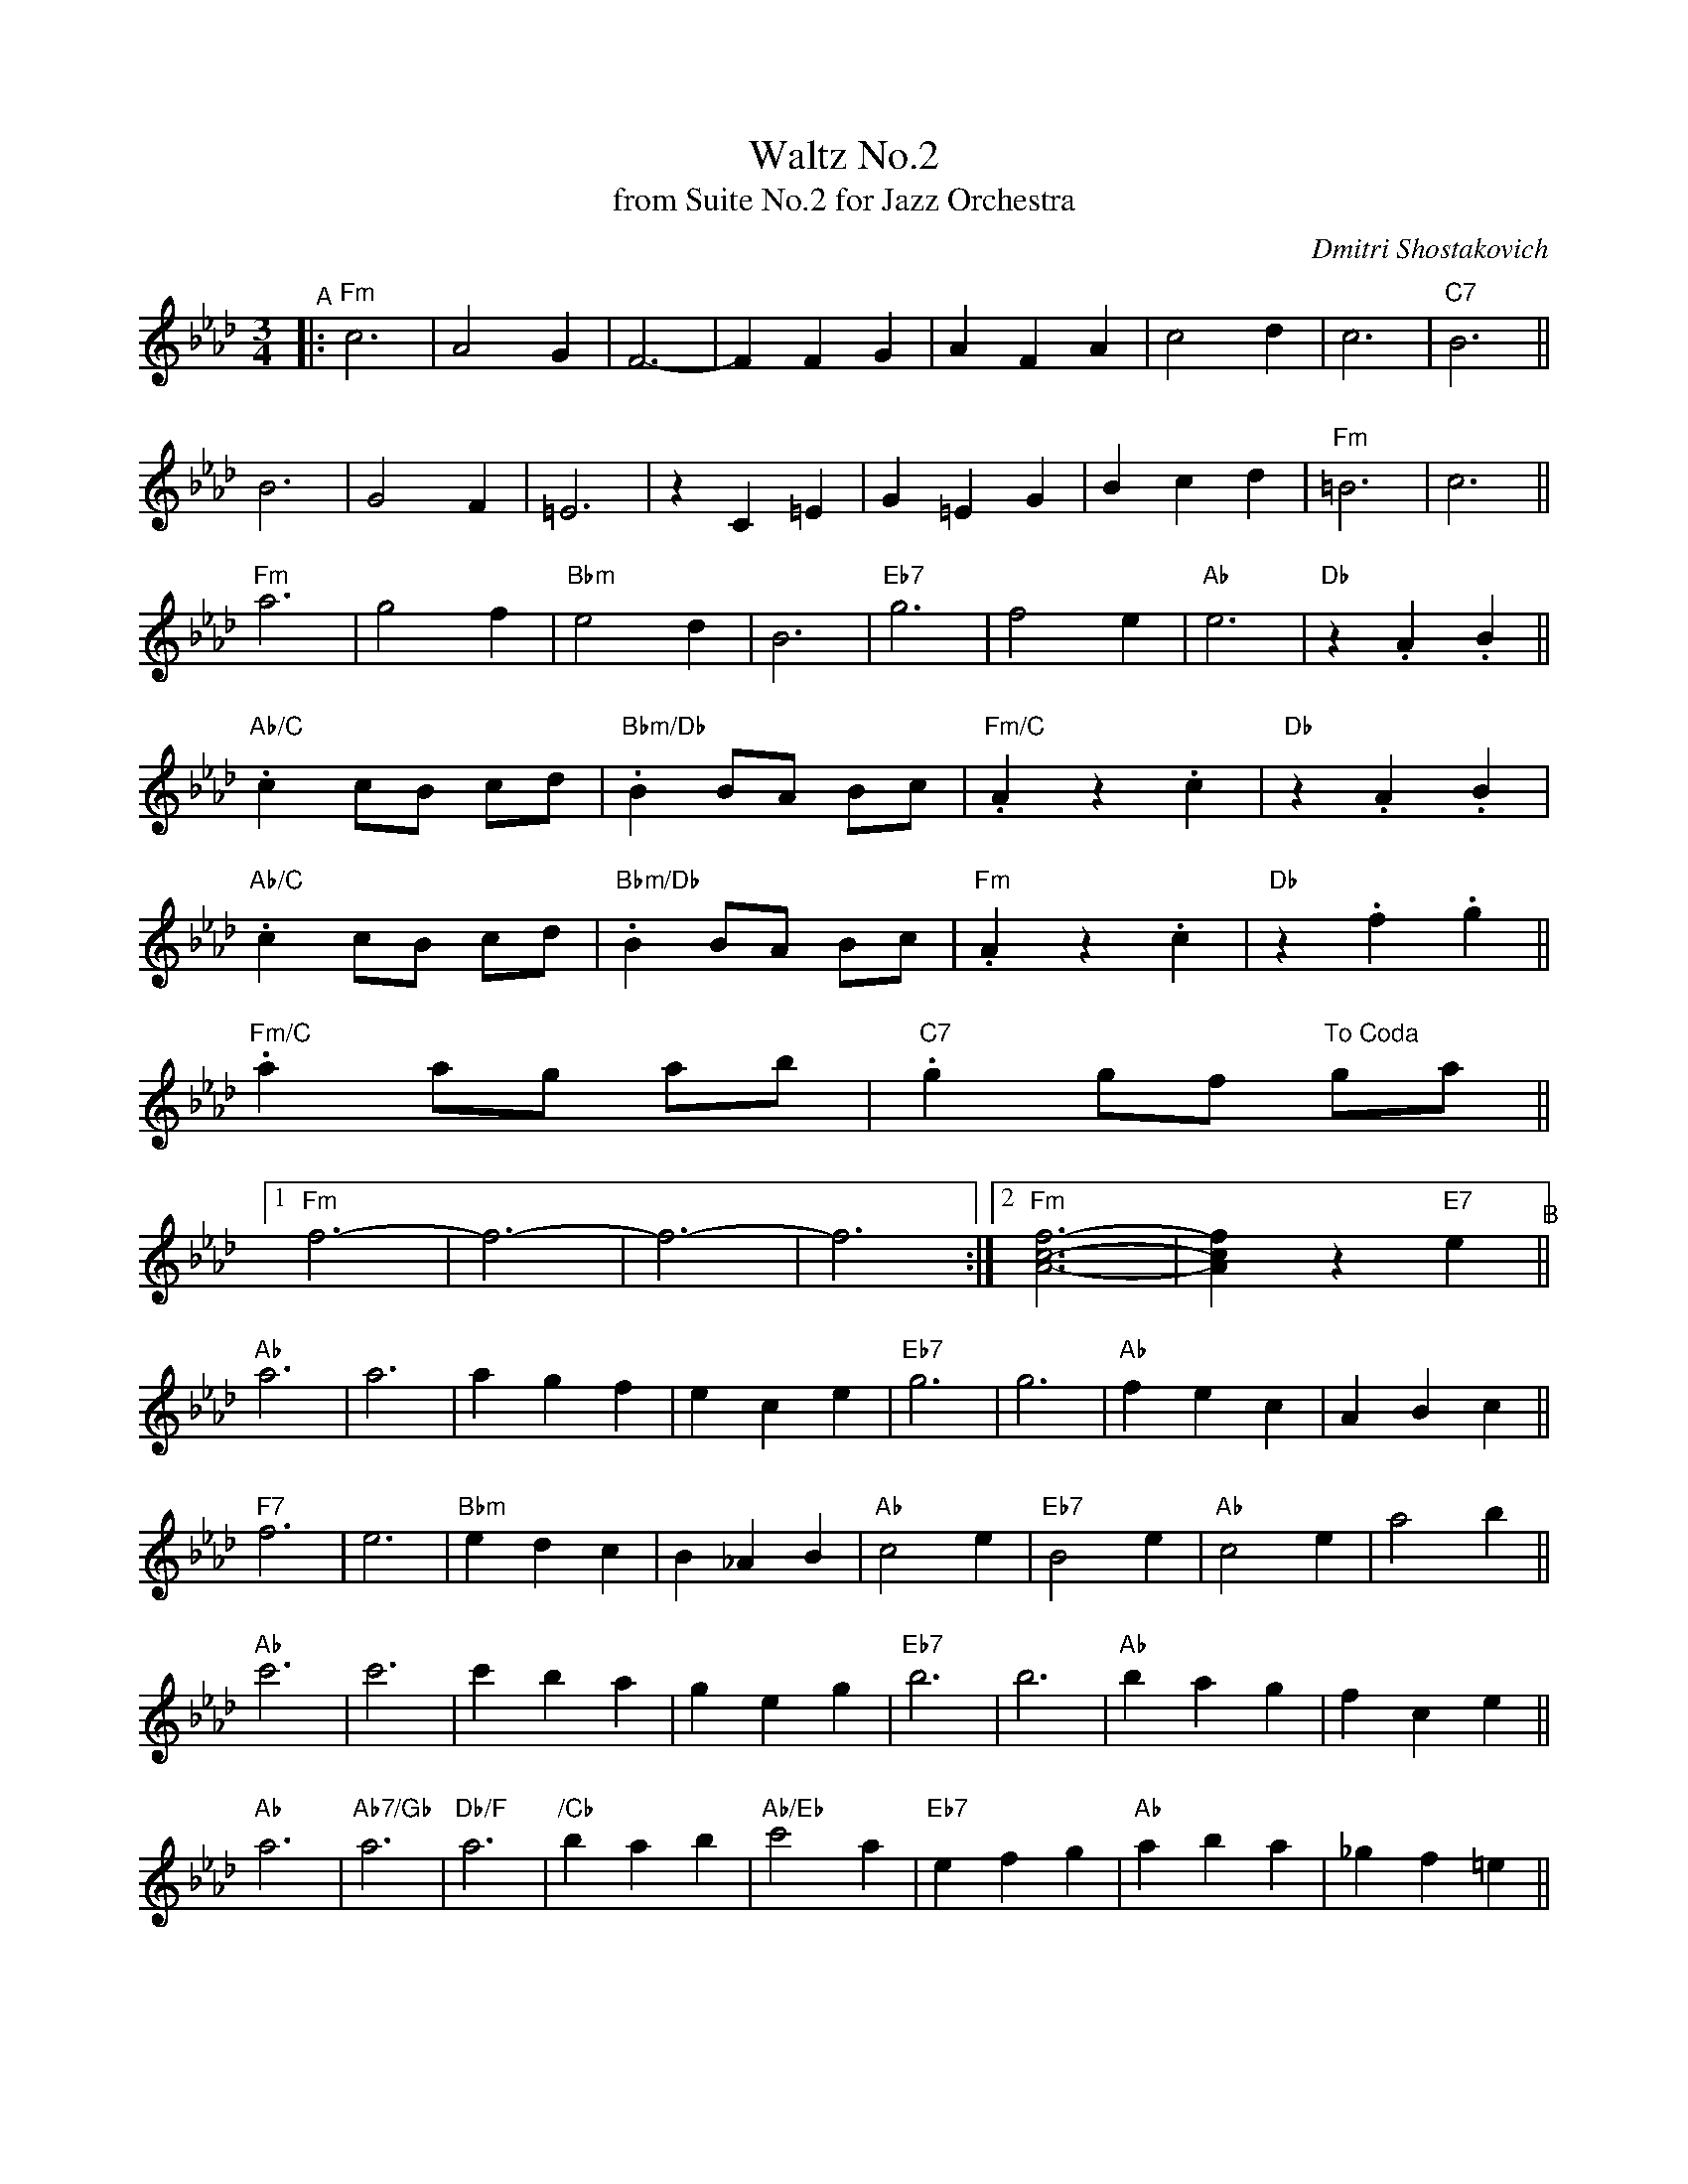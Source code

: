X: 1
T: Waltz No.2
T: from Suite No.2 for Jazz Orchestra
N: Transposed no chords, _B,>D
C: Dmitri Shostakovich
R: waltz
Z: 2020 John Chambers <jc:trillian.mit.edu>
M: 3/4
L: 1/4
K: Fm
"^A"|:\
"Fm"c3 | A2G | F3- | FFG | AFA | c2d | c3 | "C7"B3 ||
B3 | G2F | =E3 | zC=E | G=EG | Bcd | "Fm"=B3 | c3 ||
"Fm"a3 | g2f | "Bbm"e2d | B3 | "Eb7"g3 | f2e | "Ab"e3 | "Db"z.A.B ||
"Ab/C".c c/B/ c/d/ | "Bbm/Db".B B/A/ B/c/ | "Fm/C".Az.c | "Db"z.A.B |
"Ab/C".c c/B/ c/d/ | "Bbm/Db".B B/A/ B/c/ | "Fm".Az.c | "Db"z.f.g ||
"Fm/C".a a/g/ a/b/ | "C7".g g/f/ "To Coda"g/a/ ||
[1 "Fm"f3- | f3- | f3- | f3 :|[2 "Fm"[A3-c3-f3-] | [Acf] z "E7"e "^B"||
"Ab"a3 | a3 | agf | ece | "Eb7"g3 | g3 | "Ab"fec | ABc ||
"F7"f3 | e3 | "Bbm"edc | B_AB | "Ab"c2e | "Eb7"B2e | "Ab"c2e | a2b ||
"Ab"c'3 | c'3 | c'ba | geg | "Eb7"b3 | b3 | "Ab"bag | fce ||
"Ab"a3 | "Ab7/Gb"a3 | "Db/F"a3 | "/Cb"bab | "Ab/Eb"c'2a | "Eb7"efg | "Ab"aba | _gf=e||
"^C"|:\
"Db"f'2a- | aga | f'2a- | a_g'f' | "Ab7"f'2e' | =d'2e' | b'2a' | _g'f'e' ||
"Db"f'2a- | aga | f'2a- | abc' | "Gb"d'2e' | "/C"f'2f' | "Eb7"=g'f'g' |
[1 "Ab"a'2_g' :|[2 "Ab"a'/b'/ a'/g'/ a'/b'/ | "Caug7"[=e'2^g'2c''2]"G.C. al Coda"^g' !coda!|]
"Fm"f3 | "C7"zc'2 ||
"Fm"c'3 | a2g | f3- | fga | afa | c'2d' | "C7/G"c'3 | b3 ||
"Bbm/G"b3 | "Fm/C"g2f | "C7/G"=e3- | ec=e | g=eg | bc'd' | "Fm"=b3 | c'3 ||
a3 | g2f | "Bbm/G"e2d | B3 | "Eb/G"g3 | f2e | "Ab"e3 | "Db"z.A.[GB] ||
"Ab/C".[Ac] c/B/ c/d/ | "Bbm/Db".[GB] B/A/ B/c/ | "Fm/C".[FA]z.[FAc] | "Db"z.[FA].[GB] |
"Ab/C".[Ac] c/B/ c/d/ | "Db".[GB] B/A/ B/c/ | "Fm/C".[FA]z.[FAc] | "Db".[Af].[Bg] ||
"Fm/C".[fa] a/g/ a/b/ | "C7".[=eg] g/f/ g/a/ | "Fm"fz "C7".[=ebc'] | "Fm".[faf'] z2 |]

X: 2
T: Waltz No.2
T: from Suite No.2 for Jazz Orchestra
N: Transposed with chords
C: Dmitri Shostakovich
R: waltz
Z: 2020 John Chambers <jc:trillian.mit.edu>
M: 3/4
L: 1/4
K: Gm
"^A"|:\
"Gm"d3 | B2A | G3- | GGA | BGB | d2e | d3 | "D7"c3 ||
c3 | A2G | ^F3 | zC^F | A^FA | cde | "Gm"^c3 | d3 ||
"Gm"b3 | a2g | "Cm"f2e | c3 | "F7"a3 | g2f | "Bb"f3 | "Eb"z.B.[Ac] ||
"Bb/D".[Bd] d/c/ d/e/ | "Cm/Eb".[Ac] c/B/ c/d/ | "Gm/D".[GB]z.[GBd] | "Eb"z.[GB].[Ac] |
"Bb/D".[Bd] d/c/ d/e/ | "Cm/Eb".[Ac] c/B/ c/d/ | "Gm".[GB]z.[GBd] | "Eb"z.[Bg][.[ca] ||
"Gm/D".[gb] b/a/ b/c'/ | "D7".[^fa] a/g/ "To Coda"a/b/ ||
[1 "Gm"g3- | g3- | g3- | g3 :|[2 "Gm"[B3-d3-g3-] | [Bdg] z "Gb7"f "^B"||
"Bb"b3 | b3 | bag | fdf | "F7"a3 | a3 | "Bb"gfd | Bcd ||
"G7"g3 | f3 | "Cm"fed | c_Bc | "Bb"d2f | "F7"c2f | "Bb"d2f | b2c' ||
"Bb"d'3 | d'3 | d'c'b | afa | "F7"c'3 | c'3 | "Bb"c'ba | gdf ||
"Bb"b3 | "Bb7/Ab"b3 | "Eb/G"b3 | "/Cb"c'bc' | "Bb/F"d'2b | "F7"fga | "Bb"bc'b | _ag^f||
"^C"|:\
"Eb"g'2b- | bab | g'2b- | b_a'g' | "Bb7"g'2f' | =e'2f' | c''2b' | _a'g'f' ||
"Eb"g'2b- | bab | g'2b- | bc'd' | "Ab"e'2f' | "/C"g'2g' | "F7"=a'g'a' |
[1 "Bb"b'2_a' :|[2 "Bb"b'/c''/ b'/a'/ b'/c''/ | "Daug7"[^f'2^a'2d''2]"A.C. al Coda"^a' !coda!|]
"Gm"g3 | "D7"zd'2 ||
"Gm"d'3 | b2a | g3- | gab | bgb | d'2e' | "D7/A"d'3 | c'3 ||
"Cm/A"c'3 | "Gm/D"a2g | "D7/A"^f3- | fd^f | a^fa | c'd'e' | "Gm"^c'3 | d'3 ||
b3 | a2g | "Cm/A"f2e | c3 | "F/A"a3 | g2f | "Bb"f3 | "Eb"z.B.[Ac] ||
"Bb/D".[Bd] d/c/ d/e/ | "Cm/Eb".[Ac] c/B/ c/d/ | "Gm/D".[GB]z.[GBd] | "Eb"z.[GB].[Ac] |
"Bb/D".[Bd] d/c/ d/e/ | "Eb".[Ac] c/B/ c/d/ | "Gm/D".[GB]z.[GBd] | "Eb".[Bg].[ca] ||
"Gm/D".[gb] b/a/ b/c'/ | "D7".[^fa] a/g/ a/b/ | "Gm"gz "D7".[^fc'd'] | "Gm".[gbg'] z2 |]

X: 3
T: Waltz No.2
T: from Suite No.2 for Jazz Orchestra
N: Original
C: Dmitri Shostakovich
R: waltz
Z: 2020 John Chambers <jc:trillian.mit.edu>
M: 3/4
L: 1/4
K: Cm
"^A"|:\
"Cm"G3 | E2D | C3- | CCD | ECE | G2A | G3 | "G7"F3 ||\
F3 | D2C | =B,3 | zF,=B, | D=B,D | FGA | "Cm"^F3 | G3 ||
"Cm"e3 | d2c | "Fm"B2A | F3 | "Bb7"d3 | c2B | "Eb"B3 | "Ab"z.E.[FD] ||\
"Eb/G".[GE] G/F/ G/A/ | "Fm/Ab".[FD] F/E/ F/G/ | "Cm/G".[EC]z.[GEC] | "Ab"z.[EC].[FD] |\
"Eb/G".[GE] G/F/ G/A/ | "Fm/Ab".[FD] F/E/ F/G/ | "Cm".[EC]z.[GEC] | "Ab"z.[cE][.[dF] ||
"Cm/G".[ec] e/d/ e/f/ | "G7".[d=B] d/c/ "To Coda"d/e/ ||\
[1 "Cm"c3- | c3- | c3- | c3 :|[2 "Cm"[c3-G3-E3-] | [cEG] z "B7"B "^B"||\
"Eb"e3 | e3 | edc | BGB | "Bb7"d3 | d3 | "Eb"cBG | EFG ||
"C7"c3 | B3 | "Fm"BAG | F_EF | "Eb"G2B | "Bb7"F2B | "Eb"G2B | e2f ||\
"Eb"g3 | g3 | gfe | dBd | "Bb7"f3 | f3 | "Eb"fed | cGB ||
"Eb"e3 | "Eb7/Db"e3 | "Ab/C"e3 | "/Cb"fef | "Eb/Bb"g2e | "Bb7"Bcd | "Eb"efe | _dc=B \
"^C"|:\
"Ab"c'2e- | ede | c'2e- | e_d'c' | "Eb7"c'2b | =a2b | f'2e' | _d'c'b ||
"Ab"c'2e- | ede | c'2e- | efg | "Db"a2b | "/C"c'2c' | "Bb7"=d'c'd' |\
[1 "Eb"e'2_d' :|[2 "Eb"e'/f'/ e'/d'/ e'/f'/ | "Gaug7"[g'2^d'2=b2]"D.C. al Coda"=d' !coda!|]\
"Cm"c3 | "G7"zg2 ||
"Cm"g3 | e2d | c3- | cde | ece | g2a | "G7/D"g3 | f3 ||\
"Fm/D"f3 | "Cm/G"d2c | "G7/D"=B3- | BG=B | d=Bd | fga | "Cm"^f3 | g3 ||
e3 | d2c | "Fm/D"B2A | F3 | "Bb/D"d3 | c2B | "Eb"B3 | "Ab"z.E.[FD] ||\
"Eb/G".[GE] G/F/ G/A/ | "Fm/Ab".[FD] F/E/ F/G/ | "Cm/G".[EC]z.[GEC] | "Ab"z.[EC].[FD] |
"Eb/G".[GE] G/F/ G/A/ | "Ab".[FD] F/E/ F/G/ | "Cm/G".[EC]z.[GEC] | "Ab".[cE].[dF] ||\
"Cm/G".[ec] e/d/ e/f/ | "G7".[d=B] d/c/ d/e/ | "Cm"cz "G7".[gf=B] | "Cm".[c'ec] z2 |]